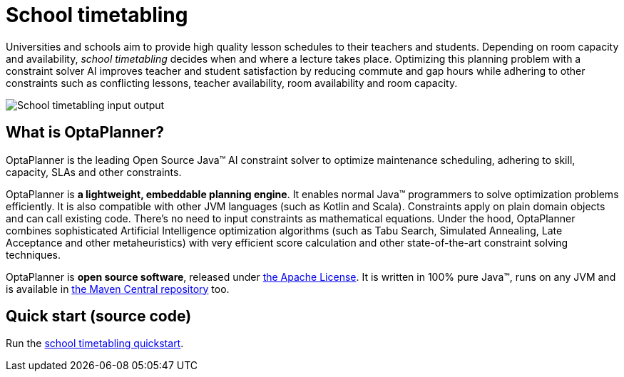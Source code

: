 = School timetabling
:jbake-type: useCaseBase
:jbake-description: Use OptaPlanner (Java™, open source) to optimize school timetabling, adhering to teacher availability, room capacity and other constraints.
:jbake-priority: 1.0
:jbake-related_tag: school timetabling
:showtitle:

// TODO show use case video HO7l3rWb_uo

Universities and schools aim to provide high quality lesson schedules
to their teachers and students.
Depending on room capacity and availability,
_school timetabling_ decides when and where a lecture takes place.
Optimizing this planning problem with a constraint solver AI improves
teacher and student satisfaction by reducing commute and gap hours
while adhering to other constraints such as conflicting lessons, teacher availability, room availability and room capacity.

// TODO School timetabling value proposition image
image:schoolTimetablingInputOutput.png[School timetabling input output]

== What is OptaPlanner?

OptaPlanner is the leading Open Source Java™ AI constraint solver
to optimize maintenance scheduling,
adhering to skill, capacity, SLAs and other constraints.

OptaPlanner is *a lightweight, embeddable planning engine*.
It enables normal Java™ programmers to solve optimization problems efficiently.
It is also compatible with other JVM languages (such as Kotlin and Scala).
Constraints apply on plain domain objects and can call existing code.
There's no need to input constraints as mathematical equations.
Under the hood, OptaPlanner combines sophisticated Artificial Intelligence optimization algorithms
(such as Tabu Search, Simulated Annealing, Late Acceptance and other metaheuristics)
with very efficient score calculation and other state-of-the-art constraint solving techniques.

OptaPlanner is *open source software*, released under link:../../code/license.html[the Apache License].
It is written in 100% pure Java™, runs on any JVM and is available in link:../../download/download.html[the Maven Central repository] too.

== Quick start (source code)

Run the https://github.com/kiegroup/optaplanner-quickstarts#school-timetabling[school timetabling quickstart].
